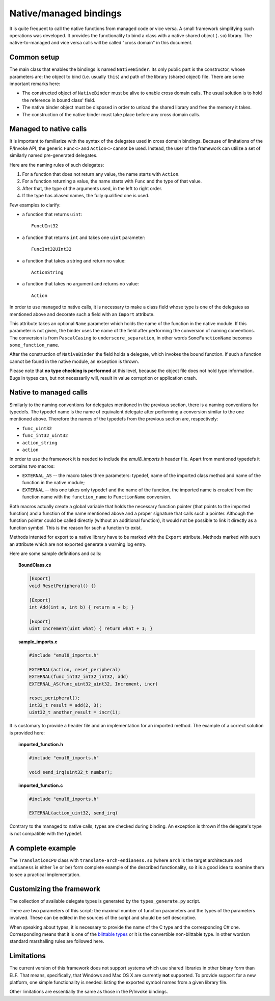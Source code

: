 Native/managed bindings
=======================

It is quite frequent to call the native functions from managed code or vice versa.
A small framework simplifying such operations was developed.
It provides the functionality to bind a class with a native shared object (``.so``) library.
The native-to-managed and vice versa calls will be called "cross domain" in this document.

Common setup
------------

The main class that enables the bindings is named ``NativeBinder``.
Its only public part is the constructor, whose parameters are: the object to bind (i.e. usually ``this``) and path of the library (shared object) file.
There are some important remarks here:

* The constructed object of ``NativeBinder`` must be alive to enable cross domain calls.
  The usual solution is to hold the reference in bound class' field.
* The native binder object must be disposed in order to unload the shared library and free the memory it takes.
* The construction of the native binder must take place before any cross domain calls.

Managed to native calls
-----------------------

It is important to familiarize with the syntax of the delegates used in cross domain bindings.
Because of limitations of the P/Invoke API, the generic ``Func<>`` and ``Action<>`` cannot be used.
Instead, the user of the framework can utilize a set of similarly named pre-generated delegates.

Here are the naming rules of such delegates:

1. For a function that does not return any value, the name starts with ``Action``.
2. For a function returning a value, the name starts with ``Func`` and the type of that value.
3. After that, the type of the arguments used, in the left to right order.
4. If the type has aliased names, the fully qualified one is used.

Few examples to clarify:

* a function that returns ``uint``::

    FuncUInt32

* a function that returns ``int`` and takes one ``uint`` parameter::

    FuncInt32UInt32

* a function that takes a string and return no value::

    ActionString

* a function that takes no argument and returns no value::

    Action

In order to use managed to native calls, it is necessary to make a class field whose type is one of the delegates as mentioned above and decorate such a field with an ``Import`` attribute.

This attribute takes an optional ``Name`` parameter which holds the name of the function in the native module.
If this parameter is not given, the binder uses the name of the field after performing the conversion of naming conventions.
The conversion is from ``PascalCasing`` to ``underscore_separation``, in other words ``SomeFunctionName`` becomes ``some_function_name``.

After the construction of ``NativeBinder`` the field holds a delegate, which invokes the bound function.
If such a function cannot be found in the native module, an exception is thrown.

Please note that **no type checking is performed** at this level, because the object file does not hold type information.
Bugs in types can, but not necessarily will, result in value corruption or application crash.

Native to managed calls
-----------------------

Similarly to the naming conventions for delegates mentioned in the previous section, there is a naming conventions for typedefs.
The typedef name is the name of equivalent delegate after performing a conversion similar to the one mentioned above.
Therefore the names of the typedefs from the previous section are, respectively:

* ``func_uint32``
* ``func_int32_uint32``
* ``action_string``
* ``action``

In order to use the framework it is needed to include the *emul8_imports.h* header file.
Apart from mentioned typedefs it contains two macros:

* ``EXTERNAL_AS`` -- the macro takes three parameters: typedef, name of the imported class method and name of the function in the native module;
* ``EXTERNAL`` -- this one takes only typedef and the name of the function, the imported name is created from the function name with the ``function_name`` to ``FunctionName`` conversion.

Both macros actually create a global variable that holds the necessary function pointer (that points to the imported function) and a function of the name mentioned above and a proper signature that calls such a pointer.
Although the function pointer could be called directly (without an additional function), it would not be possible to link it directly as a function symbol.
This is the reason for such a function to exist.

Methods intented for export to a native library have to be marked with the ``Export`` attribute.
Methods marked with such an attribute which are not exported generate a warning log entry.

Here are some sample definitions and calls:

.. topic:: BoundClass.cs

   .. code-block:: csharp

      [Export]
      void ResetPeripheral() {}

      [Export]
      int Add(int a, int b) { return a + b; }

      [Export]
      uint Increment(uint what) { return what + 1; }

.. topic:: sample_imports.c

   .. code-block:: c

     #include "emul8_imports.h"

     EXTERNAL(action, reset_peripheral)
     EXTERNAL(func_int32_int32_int32, add)
     EXTERNAL_AS(func_uint32_uint32, Increment, incr)

     reset_peripheral();
     int32_t result = add(2, 3);
     uint32_t another_result = incr(1);

It is customary to provide a header file and an implementation for an imported method.
The example of a correct solution is provided here:

.. topic:: imported_function.h

   .. code-block:: c

      #include "emul8_imports.h"

      void send_irq(uint32_t number);

.. topic:: imported_function.c

   .. code-block:: c

      #include "emul8_imports.h"

      EXTERNAL(action_uint32, send_irq)

Contrary to the managed to native calls, types are checked during binding.
An exception is thrown if the delegate's type is not compatible with the typedef.

A complete example
------------------

The ``TranslationCPU`` class with ``translate-arch-endianess.so`` (where ``arch`` is the target architecture and ``endianess`` is either ``le`` or ``be``) form complete example of the described functionality, so it is a good idea to examine them to see a practical implementation.

Customizing the framework
-------------------------

The collection of available delegate types is generated by the ``types_generate.py`` script.

There are two parameters of this script: the maximal number of function parameters and the types of the parameters involved.
These can be edited in the sources of the script and should be self descriptive.

When speaking about types, it is necessary to provide the name of the C type and the corresponding C# one.
Corresponding means that it is one of the `blittable types`_ or it is the convertible non-blittable type.
In other wordsm standard marshalling rules are followed here.

.. _blittable types: http://msdn.microsoft.com/en-us/library/75dwhxf7.aspx

Limitations
-----------

The current version of this framework does not support systems which use shared libraries in other binary form than ELF.
That means, specifically, that Windows and Mac OS X are currently **not** supported.
To provide support for a new platform, one simple functionality is needed: listing the exported symbol names from a given library file.

Other limitations are essentially the same as those in the P/Invoke bindings.
